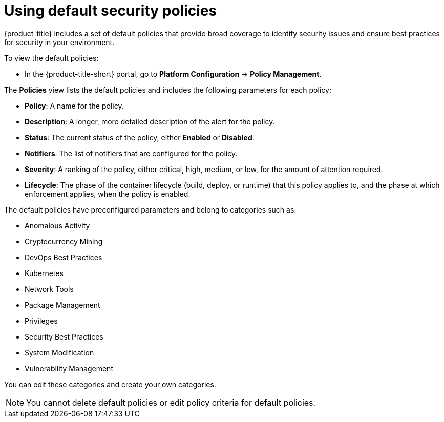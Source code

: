 // Module included in the following assemblies:
//
// * operating/manage-security-policies.adoc
:_mod-docs-content-type: CONCEPT
[id="use-default-security-policies_{context}"]
= Using default security policies

[role="_abstract"]
{product-title} includes a set of default policies that provide broad coverage to identify security issues and ensure best practices for security in your environment.

To view the default policies:

* In the {product-title-short} portal, go to *Platform Configuration* -> *Policy Management*.

The *Policies* view lists the default policies and includes the following parameters for each policy:

* *Policy*: A name for the policy.
* *Description*: A longer, more detailed description of the alert for the policy.
* *Status*: The current status of the policy, either *Enabled* or *Disabled*.
* *Notifiers*: The list of notifiers that are configured for the policy.
* *Severity*: A ranking of the policy, either critical, high, medium, or low, for the amount of attention required.
* *Lifecycle*: The phase of the container lifecycle (build, deploy, or runtime) that this policy applies to, and the phase at which enforcement applies, when the policy is enabled.

The default policies have preconfigured parameters and belong to categories such as:

* Anomalous Activity
* Cryptocurrency Mining
* DevOps Best Practices
* Kubernetes
* Network Tools
* Package Management
* Privileges
* Security Best Practices
* System Modification
* Vulnerability Management

You can edit these categories and create your own categories.
//Add link create your own categories

[NOTE]
====
You cannot delete default policies or edit policy criteria for default policies.
====
